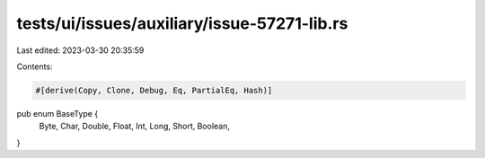 tests/ui/issues/auxiliary/issue-57271-lib.rs
============================================

Last edited: 2023-03-30 20:35:59

Contents:

.. code-block:: rs

    #[derive(Copy, Clone, Debug, Eq, PartialEq, Hash)]
pub enum BaseType {
    Byte,
    Char,
    Double,
    Float,
    Int,
    Long,
    Short,
    Boolean,
}



